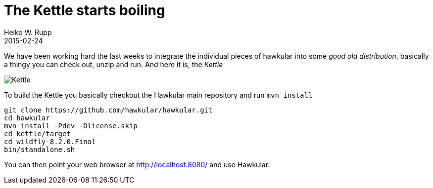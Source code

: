 = The Kettle starts boiling
Heiko W. Rupp
2015-02-24
:jbake-type: post
:jbake-status: published
:jbake-tags: blog, kettle, integration
:idprefix:

We have been working hard the last weeks to integrate the individual pieces of hawkular into some _good old
distribution_, basically a thingy you can check out, unzip and run. And here it is, the _Kettle_

image::Kettle.png[]

To build the Kettle you basically checkout the Hawkular main repository and run `mvn install`

[source,shell]
----
git clone https://github.com/hawkular/hawkular.git
cd hawkular
mvn install -Pdev -Dlicense.skip
cd kettle/target
cd wildfly-8.2.0.Final
bin/standalone.sh
----

You can then point your web browser at http://localhost:8080/ and use Hawkular.